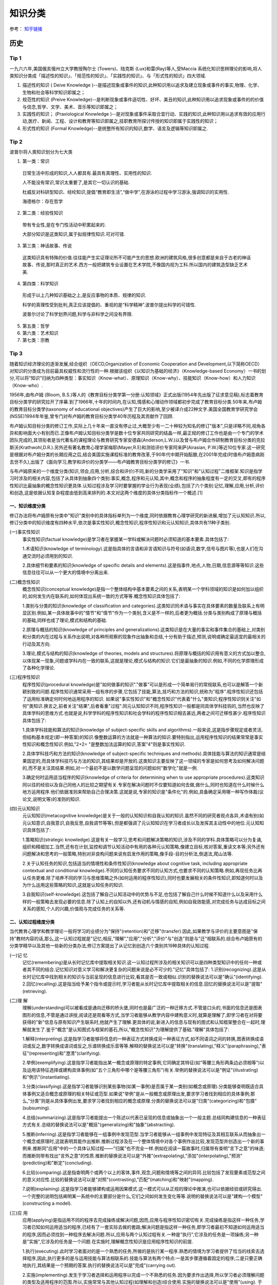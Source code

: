 知识分类
========

参考： `知乎链接 <https://www.zhihu.com/question/51551170/answer/126373386>`_

历史
--------

Tip 1
*******

一九六六年,美国俄亥俄州立大学教授陶尔士 (Towers)、陆克斯 (Lux)和雷(Ray)等人,受Maccia 系统化知识思辨理论的影响,将人类知识分类成「描述性的知识」、「规范性的知识」、「实践性的知识」、与「形式性的知识」四大领域.

1. 描述性的知识 ( Deive Knowledge )--是描述现象或事件的知识,此种知识用以追求及建立现象或事件的事实,物理、化学、生物和社会等科学知识即属之；

2. 规范性的知识 (Preive Knowledge)--是判断现象或事件适切性、好坏、美丑的知识,此种知识用以追求现象或事件的的价值与信念,哲学、文学、美术、音乐等知识即属之；

3. 实践性的知识； (Praxiological Knowledge )--是对现象或事件采取合宜行动、实践的知识,此种知识用以追求有效的应用行动,医疗、新闻、工程、设计和教育等知识即属之,技职教育所探讨传授的知识即属于实践性的知识；

4. 形式性的知识 (Formal Knowledge)--是统整所有知识的知识,数学、语言及逻辑等知识即属之.

Tip 2
******

波普尔将人类知识划分为七大类

1. 第一类：常识
 日常生活中形成的知识,人人都具有.最具有真理性、实用性的知识.
 
 人不能没有常识,常识太重要了,是其它一切认识的基础.
 
 杜威反对科研型知识、经纶知识,提倡“教育即生活”,“做中学”,在游泳的过程中学习游泳,强调知识的实用性.
 
 海德格尔：存在哲学

2. 第二类：经验性知识

 带有专业性,是在专门性活动中积累起来的.

 大部分知识是这类知识,属于拟规律性知识.可对可错.

3. 第三类：神话故事、传说

 这类知识具有特殊的价值.往往能产生实证理论所不可能产生的思想.欧洲的建筑风格,很多创意都是来自于古老的神话故事、传说,那时真正的艺术.西方一般把建筑专业设置在艺术学院,不像国内视为工科.所以国内的建筑造型缺乏艺术美.

4. 第四类：科学知识

 形成于以上几种知识基础之上,是反应事物的本质、规律的知识.

 科学的真理性受到批判,真正应该提倡的、重视的是“科学精神”.波普尔提出科学的可错性.
 
 波普尔讨论了科学划界问题,科学与非科学之间没有界限.

5. 第五类：哲学

6. 第六类：艺术知识

7. 第七类：宗教

Tip 3
*******

随着知识经济理论的逐渐发展,经合组织（OECD,Organization of Economic Cooperation and Development,以下简称OECD）对知识的分类成为目前最具权威性和流行性的一种.根据该组织《以知识为基础的经济》（Knowledge-based Economy）一书的划分,可以将“知识”归纳为四种类型：事实知识（Know-what）、原理知识（Know-why）、技能知识（Know-how）和人力知识（Know-who）.

1956年,由布卢姆 (Bloom, B.S.)等人的《教育目标分类学第一分册:认知领域》正式出版(1954年先出版了征求意见稿),标志着教育目标分类学的研究拉开了序幕.到了1966年,十年的时间内,在认知,情感和心理动作领域都初步完成了教育目标分类.50年来,布卢姆的教育目标分类学(taxonomy of educational objectives)产生了巨大的影响,至少被译介成22种文字.美国全国教育学研究学会(NSSE)1994年年鉴,曾专门对布卢姆的教育目标分类学40年历程及其贡献作了回顾. 

布卢姆认知目标分类的修订工作,实际上几十年来一直没有停止过,大概至少有一二十种较为知名的修订"版本",只是详略不同,视角各异和影响面大小有别而已.正像布卢姆认知目标分类学是数十位专家共同研究的结晶一样,最正规的修订工作也是由一个专门的学术团队完成的,其领衔者是当代著名的课程理论与教育研究专家安德森(Anderson,L.W.)以及曾与布卢姆合作研制教育目标分类的克拉斯沃(Krathwohl,D.R.).另外还有著名教育心理学家梅耶(Mayer,R.E)和测验评价专家阿来萨(Airasian, P.W.)等近10位专家.这一研究是根据对布卢姆分类的长期应用之后,结合美国实施课程标准的教育改革,于90年代中期开始酝酿,在2001年完成(时值布卢姆患病刚去世不久),出版了《面向学习,教学和评价的分类学――布卢姆教育目标分类学的修订》一书. 

与布卢姆原来的一个维度分类(知识,领会,应用,分析,综合和评价)不同,新的分类学采用了"知识"和"认知过程"二维框架.知识是指学习时涉及的相关内容,包括了从具体到抽象四个类别:事实,概念,程序和元认知,其中,概念和程序的抽象程度有一定的交叉,即有的程序性知识比最抽象的概念性知识更具体.认知过程涉及学习时要掌握的学业行为表现(业绩),包括了六个类别:记忆,理解,应用,分析,评价和创造,这是依据认知复杂程度由低到高来排列的.本文对这两个维度的具体分类指标作一个概述.[1]

一、知识维度分类
^^^^^^^^^^^^^^^^^

修订办法将布卢姆原有分类中"知识"类别中的具体指标单列为一个维度,同时依据教育心理学研究的新进展,增加了元认知知识.所以,修订分类中的知识维度有四种水平,依次是事实性知识,概念性知识,程序性知识和元认知知识,具体共有11种子类别. 

(一)事实性知识
 事实性知识(factual knowledge)是学习者在掌握某一学科或解决问题时必须知道的基本要素.具体包括了: 

 1.术语知识(knowledge of terminology).这是指具体的言语和非言语知识与符号(如语词,数字,信号与图片等),也是人们在沟通交流时必须用到的知识.
 
 2.具体细节和要素的知识(knowledge of specific details and elements).这是指事件,地点,人物,日期,信息源等等知识.这些信息往往可以从一个更大的情境中分离出来.

(二)概念性知识
 概念性知识(conceptual knowledge)是指一个整体结构中基本要素之间的关系,表明某一个学科领域的知识是如何加以组织的,如何发生内在联系的,如何体现出系统一致的方式等等.概念性知识具体包括了:

 1.类别与分类的知识(knowledge of classification and categories).这类知识同术语与事实在具体要素的数量及联系上有明显区别.例如,某一具体故事中的"情节"和"情节"作为一个类别,含义是不一样的,后者更为概括.分类与类别构成了原理与概括的基础,同样也成了理论,模式和结构的基础.

 2.原理与概括的知识(knowledge of principles and generalizations).这类知识是在大量的事实和事件集合的基础上,对类别和分类的内在过程与关系作出说明,对各种所观察的现象作出抽象和总结,十分有助于描述,预测,说明或确定最适宜的最相关的行动及其方向.
 
 3.理论,模式与结构的知识(knowledge of theories, models and structures).将原理与概括的知识用有意义的方式加以整合,以体现某一现象,问题或学科内在一致的联系,这就是理论,模式与结构的知识.它们是最抽象的知识.例如,不同的化学原理形成了各种化学理论. 

(三)程序性知识
 程序性知识(procedural knowledge)是"如何做事的知识"."做事"可以是形成一个简单易行的常规联系,也可以是解答一个新颖别致的问题.程序性知识通常采用一组有序的步骤,它包括了技能,算法,技巧和方法的知识,统称为"程序".程序性知识还包括了运用标准确定何时何地运用程序的知识. 如果说"事实性知识"和"概念性知识"代表着"什么"类知识;程序性知识则关注"如何"类知识.换言之,前者关注"结果",后者看重"过程".同元认知知识不同,程序性知识一般都是同具体学科挂钩的,当然也反映了具体学科的思维方式.也就是说,科学学科的程序性知识和社会学科的程序性知识相去甚远,两者之间可迁移性甚少.程序性知识具体包括了:

 1.具体学科技能和算法的知识(knowledge of subject-specific skills and algorithms).一般来说,这是指步骤规定或者灵活,但结构基本规定(即一种答案)的知识.像整数运算的方法就是一种算法的知识.要特别指出,运用程序性知识的结果常常是事实性知识和概念性知识.例如,"2+2= "是整数加法运算的知识,答案"4"则是事实性知识.

 2.具体学科技巧和方法的知识(knowledge of subject-specific techniques and methods).具体技能与算法的知识通常是结果固定的,而具体学科技巧与方法的知识,其结果却是开放的.这类知识主要反映了这一领域的专家是如何思考及如何解决问题的,而不是关注其结果.例如,对一个最初不是以数学问题呈现的问题如何"数学化"就是一例.

 3.确定何时运用适当程序的知识(knowledge of criteria for determining when to use appropriate procedures).这类知识同以往的经验以及自己同他人的比较之期望有关.专家在解决问题时不仅要知道如何去做,做什么,同时也知道在什么时候什么地方运用程序.他们依据准则来帮助自己合理决策.这就是说,专家的知识是"条件化"的.例如,具备确定采用哪一种写作体裁(议论文,说明文等)的准则的知识. 

(四)元认知知识
 元认知知识(metacognitive knowledge)是关于一般的认知知识和自我认知的知识.虽然不同的研究者观点各异,术语有别(如元认知意识,自我意识,自我反思,自我调节等等),但是都强调了元认知知识在学习者成长以及发挥其主动性中的地位.元认知知识具体包括了:

 1.策略知识(strategic knowledge).这是有关一般学习,思考和问题解决策略的知识,涉及不同的学科.具体策略可以分为复诵,组织和精细加工.当然,还有在计划,监控和调节认知活动中有用的各种元认知策略,像建立目标,核对答案,重读文本等;另外还有问题解决和思考的一般策略,特别对非良构问题来说有启发作用的策略,像手段-目的分析法,倒退法,爬山法等. 

 2.关于认知任务的知识,包括适当的情境性和条件性知识(knowledge about cognitive task, including appropriate contextual and conditional knowledge).不同的认知任务要求不同的认知方式,也要求不同的认知策略.例如,再现任务比再认任务更难.除了培养不同的学习与思维策略之外(如何运用的程序性知识),同时也要发展相关的条件性知识,即知道何时以及为什么运用这些策略的知识,这就是认知任务的知识. 

 3.自我知识(self-knowledge).这包括了解自己认知活动中的优势与不足,也包括了解自己什么时候不知道什么以及采用什么样的一般策略去发现必要的信息.除了认知上的自知以外,还有动机与情感的自知,例如自我效能感,对完成任务与达成目标之间关系的感知,个人的兴趣,价值观与完成任务的关系等. 

二、认知过程维度分类
^^^^^^^^^^^^^^^^^^^^^

当代教育心理学和教学理论一般将学习的业绩分为"保持"(retention)和"迁移"(transfer).因此,如果教学与评价的主要意图是"保持"教材内容的话,那么,这一认知过程就是"记忆;相反,"理解","应用","分析","评价"与"创造"则是与"迁"相联系的.综合布卢姆原有的分类学精华以及其他一些新的分类办法,修订方案提出了从记忆到创造六个类别共19种具体的认知过程. 

(一)记 忆
 记忆(remembering)是从长时记忆库中提取相关知识.这一认知过程所涉及的相关知识可以是四种类型知识中的任何一种或者其不同的结合.记忆知识对意义学习和解决更复杂的问题来说是必不可少的."记忆"具体包括了: 1.识别(recognizing).这是从长时记忆库中找到相关的知识与当前呈现的信息进行比较,看其是否一致或相似.识别的替换说法可以是"确认"(identifying). 2.回忆(recalling).这是指当给予某个指令或提示时,学习者能从长时记忆库中提取相关的信息.回忆的替换说法可以是"提取"(retrieving). 

(二)理 解
 理解(understanding)可以被看成是通向迁移的桥头堡,同时也是最广泛的一种迁移方式.不管是口头的,书面的信息还是图表图形的信息,不管是通过讲授,阅读还是观看等方式,当学习者能够从教学内容中建构意义时,就算是理解了,即学习者在对将要获得的"新"信息与原有知识产生联系时,他就产生了理解.更具体的说,新进入的信息与现有的图式和认知框架整合在一起时,理解就发生了.鉴于"概念"是认知图式与框架的基石,所以,"概念性知识"为理解提供了基础."理解"具体包括了:

 1.解释(interpreting).这是指学习者能够将信息的一种表征方式转换成另一种表征方式,如不同语词之间的转换,图表转换成语词或反之,数字转换成语词或反之,乐谱转换成乐音等等.解释的替换说法可以是"转换"(translating),"释义"(paraphrasing),"表征"(representing)和"澄清"(clarifying). 

 2.举例(exemplifying).这是指学习者能指出某一概念或原理的特定事例,它同确定其特征(如"等腰三角形两条边必须相等")以及运用该特征选择或建构具体事例(如"五个三角形中哪个是等腰三角形")有关.举例的替换说法可以是"例证"(illustrating)和"例示"(instantiating). 

 3.分类(classifying).这是指学习者能够识别某些事物(如某一事例)是否属于某一类别(如概念或原理).分类能够查明既适合具体事例又适合概念或原理的相关特征或范型.如果说"举例"是从一般概念或原理出发,要求学习者找到相应的具体事例;那么,"分类"则是从具体事例出发,要求学习者找到相应的概念或原理.分类的替换说法可以是"归类"(categorizing)和"包摄"(subsuming). 

 4.总结(summarizing).这是指学习者能提出一个陈述以代表已呈现的信息或抽象出一个一般主题.总结同构建信息的一种表征方式有关.总结的替换说法可以是"概括"(generalizing)和"抽象"(abstracting).

 5.推断(inferring).这是指学习者能够在一组事例中发现范型.当学习者能够从一组事例中发现特征及其相互联系从而抽象出一个概念或原理时,这就表明其能作出推断.推断过程涉及在一个整体情境中对各个事例作出比较,发现范型并创造出一个新的事例来.推断同"应用"中的一个具体认知过程――"归属"也不完全一样.例如在阅读一篇故事时,归属带有查明"言下之意"的味道;而推断则带有找出"言外之意"的性质.推断的替换说法可以是"外推"(extrapolating),"添加"(interpolating),"预测"(predicting)和"断定"(concluding).

 6.比较(comparing).这是指查明两个或两个以上的客体,事件,观念,问题和情境等之间的异同.比较包括了发现要素或范型之间的意义对应性.比较的替换说法可以是"对照"(contrasting),"匹配"(matching)和"映射"(mapping).

 7.说明(explaining).这是指学习者能够建构或运用因果模式.这一模式可以从正规的理论中推演,也可以依据经验或研究得出.一个完整的说明包括阐明某一系统中的主要部分是什么,它们之间如何发生变化等等.说明的替换说法可以是"建构一个模型"(constructing a model). 

(三)应 用
 应用(applying)是指运用不同的程序去完成操练或解决问题,因而,应用与程序性知识密切有关.完成操练是指这样一种任务,学习者已知如何运用适当的程序,已经有了一套实际去做的套路;解决问题是指这样一种任务,即学习者最初不知道如何运用适当的程序,因而必须找到一种程序去解决问题.所以,应用与两个认知过程有关.一种是"执行",它涉及的任务是一项操练;另一种是"实施",它涉及的任务是一个问题.在实施时,理解概念性知识是应用程序性知识的前提.

 1.执行(executing).此时学习者面对的是一个熟悉的任务,所做的是执行某一程序.熟悉的情境为学习者提供了恰当的线索去选择程序,因此,执行更多的是与运用技能与算法相联系的.技能与算法有两个特点:一是其步骤遵循着固定的程序;二是只要正确地执行,其结果是一个预期的答案.执行的替换说法可以是"完成"(carrying out).

 2.实施(implementing).发生于学习者选择和运用程序以完成一个不熟悉的任务.因为要求作出选择,所以学习者必须理解问题的类型及适用程序的范围.所以,实施常常与其他认知过程(如理解和创造)综合使用.实施的替换说法可以是"使用"(using). 于学习者面临的是一个不熟悉的问题,所以也难以立即知道哪一个程序是适用的,更重要的是,似乎没有单一的程序是完全适合的,或多或少要作出一些调整.实施同运用技巧或方法类的程序性知识有关.它们有两个特点:一是程序并非固定,而是一组有不同"决策点"的流程;二是正确运用程序时常常不存在单一的,固定不变的答案,尤其是在运用概念性知识时更是如此.在"应用"这一认知过程连续统一体中,"执行"程序性知识是一端,"实施"程序性知识处于中间位置,"实施"概念性知识则是另一端.

(四)分 析
 分析(analyze)是指将材料分解为其组成部分并且确定这些部分是如何相互关联的.这一过程包括了区分,组织和归属.虽然有时候也将分析作为独立的教育目标,但是往往更倾向于将它看成是对理解的扩展,或者是评价与创造的前奏.

 1.区分(differentiating).这是指学习者能够按照其恰当性或重要性来辨析某一整体结构中的各个部分.区分同比较之间是有所不同的.前者要求在整体的框架下看待部分,例如苹果和桔子被放在"水果"这一更大的认知结构中加以区分时,颜色和形状都是无关特征,只有"果核"是相关特征.比较则被要求关注苹果的所有三个特征.区分的替换说法可以是"辨别"(discriminating),"选择"(selecting),"区别"(distinguishing)和"聚焦"(focusing).

 2.组织(organizing).这是指确定事物和情境的要求,并识别其如何共同形成一个一致的结构.在进行组织时,学习者要努力构建信息之间系统一致的联系.组织常常与区分一起进行.也就是说,先要确定相关的或重要的因素,然后再考虑要素适配的总体结构.组织的替换说法可以是"形成结构"(structuring)"整合内容"(integrating),"寻求一致"(find coherence),"明确要义"(outlining)和"语义分析"(parsing).

 3.归属(attributing).这是指学习者能够确定沟通对象的观点,价值和意图等.归属属于"解构"的过程,期间学习者要确定作者的意图.如果要作出"解释",学习者只要去理解材料的意义就可以了,但"归属"则要求超越基本理解去推断材料的意图或观点.归属的替换说法可以是"解构"(deconstructing).

(五)评 价
 评价(evaluate)是依据准则和标准来作出判断.评价包括了核查(有关内在一致性的判断)和评判(基于外部准则所做的判断).尤其要指出的是,并非所有的判断都是评价.实际上,许多认知过程都要求某种形式的判断,只有明确运用了标准来作出的判断,才是属于评价.

 1.核查(checking).这是指对某一操作或产品检查其是否内在一致.例如,结论是否从前提中得出;数据是否支持假设,呈现的材料是否互相有矛盾等等.当核查与"计划"和"实施"相结合运用时,就可以确定该计划是否运作良好.核查的替换说法可以是"检验"(testing),"查明"(detecting),"监控"(monitoring)和"协调"(coordinating).

 2.评判(critiquing).这是指基于外部准则或标准来判断某一操作或产品.评判是批判性思维的核心.评判的替换说法可以是"判断"(judging).

(六)创 造
 创造(create)是将要素整合为一个内在一致或功能统一的整体.这一整体往往是新的"产品".这里所谓的新产品,强调的是综合成一个整体,而不完全是指原创性和独特性."理解","应用"和"分析"虽然也有整体和部分之间的关系,但它们主要是在整体中关注部分;"创造"则不同,它必须从多种来源抽取不同的要素,然后将其置于一个新颖的结构或范型中. 创造的过程可以分解为三个阶段:第一是问题表征阶段,此时学习者试图理解任务并形成可能的解决方案;第二是解决方案的计划阶段,此时要求学习者考察各种可能性及提出可操作的计划;第三是解决方案的执行阶段.所以,创造过程始于提出多种解决方案的"生成",然后是论证一种解决方案并制定行动"计划",最后是计划的"贯彻".

  1.生成(generating).这是指学习者能够表征问题和得出符合某些标准的不同选择路径或假设.通常最初问题表征时所考虑的解决路径有多种,经反复推敲调整,会形成新的解决路径.这里的"生成"同"理解"过程中各个认知子过程不完全一样.一般来说,理解所包含的各个认知子过程也都带有生成的功能,但往往是求同的(如领会某一种意思),而此时的生成却是求异的,要尽可能提出不同的解决路径.生成的替换说法可以是"提出假设"(hypothesizing).

  2.计划(planning).这是指策划一种解决方案以符合某个问题的标准,也就是说,形成一种解决问题的计划.计划的替换说法可以是"设计"(designing).

  3.贯彻(producing).这是指执行计划以解决既定的问题.贯彻要求协调四种类型的知识,同时也不是非得要强调原创性和独特性.贯彻的替换说法可以是"构建"(constructing).

三、二维分类框架运用举例
^^^^^^^^^^^^^^^^^^^^^^^^^

教育目标(educational objectives)同教育目的或宗旨(aim, purposes and goal)关系密切,在课程改革中又紧紧地同内容标准(content standards)或课程标准(curriculum standards)联系在一起.但不管我们怎么称呼,教育目标在系统设计教学中是至关重要的.简单的说,我们希望学习者学会的东西,既是教学的预期结果,也就是教学的目标;而教学活动,像阅读教材,做实验,参观旅行等都是达到这一目标(的)的手段.所以,教学活动不是目标.同理,测验本身也不是目标.

教育目标分类学是对教育目标作出分类.修订的认知目标分类学坚持以学习者为取向,基于学习,重视了外部表现和可评价等特点,以此要求对预期的认知结果能作出陈述和评价.

一个教育目标的陈述包括了动词和名词.动词一般说明预期的认知过程;名词则一般说明期望学习者所获得或建构的知识.请看这样一个实例:"学习者将学会区分(认知过程)政府体制中立法,司法和行政机构如何做到分工明确各司其职(知识)".其中,"区分"是属于认知过程中"分析"的一个具体类别;名词短语"政府体制中立法,司法和行政机构如何做到分工明确各司其职"为预期学习的知识类型提供了线索――"体制"是一个概念性知识.所以,根据二维矩阵表,我们可以得出结论:这一目标就落在"分析"和"概念性知识"相交的方格内.

既然知识维和认知过程维构成了一个二维矩阵,矩阵内每一个具体结合就是教育目标指导教学实践的用武之地.用最简明的话来说,布卢姆认知目标修订的框架旨在帮助教师教学,学习者学习和评价者评价.假设我们有一个很笼统的教育目标或课程标准要求――"掌握欧姆定律",我们怎么用修订的认知目标分类学来加以细化呢(可参见下表)

首先要考虑到这一学习任务所包括的知识类型有:事实性知识――如知道测量电流需要用到电压,电流和电阻等知识;程序性知识――如会用欧姆定律的公式(电压=电流*电阻);概念性知识――如"电路图";元认知知识――如要确定采用什么样的记忆方式和理解方式. 如果教学目标仅仅是为了"保持",那么.可以检查"识别"或"回忆"四种类型知识的程度.例如,分别用哪三个字母来代表欧姆定律中的三个变量;回忆欧姆定律公式或回忆书本上讲过的电路图等.

如果教学目标旨在促进"迁移",那么,具体分类就可以是:

  (1)解释事实性知识――学习者能用自己的话来界定关键术语(如"电阻").

  (2)说明概念性知识――学习者能解释当采用串联或并联方式时,电路图中的电流量会发生什么变化.

  (3)执行程序性知识――已知电流和电阻,学习者能运用欧姆电定律来计算电压.

  (4)区分概念性知识――学习者能确定在运用欧姆定律的应用题中的哪一个信息对决定电阻是必不可少的(电灯泡瓦数大小 电线的粗细还是电池的电压 )

  (5)核查程序性知识――学习者能确定在解决欧姆定律一类问题时,哪一种解决办法可能是最佳的.

  (6)评判元认知知识――学习者能选择一个解决欧姆定律一类问题的计划,判断其是否与现有的理解水平最相吻合.

  (7)生成概念性知识――如果一个电路图中电池容量大小不变,学习者能生成几种增加电灯亮度的方式.

新的认知目标分类学,是对将近使用了近半个世纪的布卢姆等人的分类学的全面修订,主要面向教师,面向教学实践,将学习,教学和评价紧密联系起来,突出其一致性.我们相信,这个新的分类体系,对课程编制,教育测评,教师培训,教育技术开发等方面都会产生积极影响,实现布卢姆在为《布卢姆教育目标分类――40年的回顾》中撰文所表达的一个最大心愿:"加深对教育目标分类的理解,提高教育目标分类的有效运用".[2]

